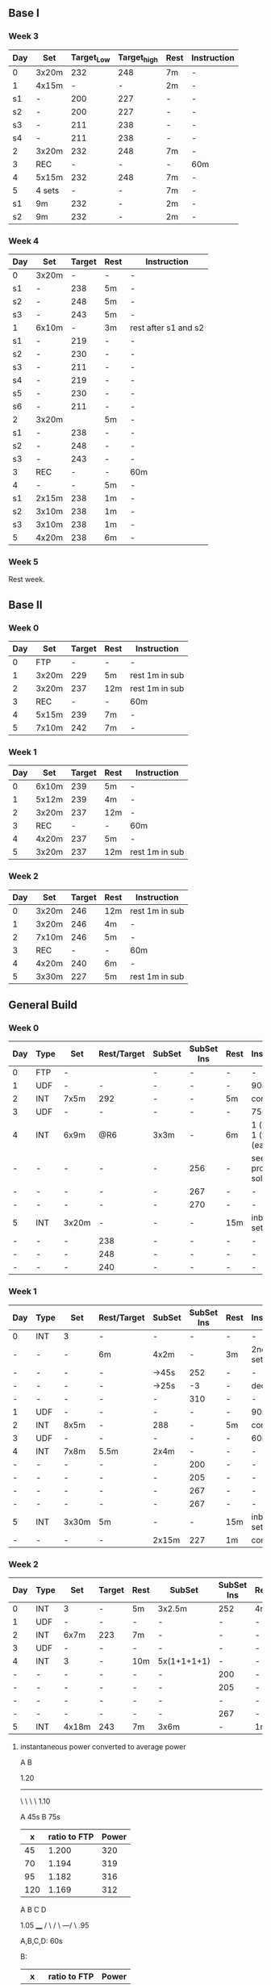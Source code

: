 #+CONSTANTS: oldFTP=260
#+CONSTANTS: currentFTP=260


** Base I
*** Week 3
    | Day | Set    | Target_Low | Target_high | Rest | Instruction |
    |-----+--------+------------+-------------+------+-------------|
    | 0   | 3x20m  |        232 |         248 | 7m   | -           |
    | 1   | 4x15m  |          - |           - | 2m   | -           |
    | s1  | -      |        200 |         227 | -    | -           |
    | s2  | -      |        200 |         227 | -    | -           |
    | s3  | -      |        211 |         238 | -    | -           |
    | s4  | -      |        211 |         238 | -    | -           |
    | 2   | 3x20m  |        232 |         248 | 7m   | -           |
    | 3   | REC    |          - |           - | -    | 60m         |
    | 4   | 5x15m  |        232 |         248 | 7m   | -           |
    | 5   | 4 sets |          - |           - | 7m   | -           |
    | s1  | 9m     |        232 |           - | 2m   | -           |
    | s2  | 9m     |        232 |           - | 2m   | -           |
    #+TBLFM: @2$3=$currentFTP * 0.87;%.0f
    #+TBLFM: @2$4=$currentFTP * 0.93;%.0f
    #+TBLFM: @4$3=$currentFTP * 0.75;%.0f
    #+TBLFM: @4$4=$currentFTP * 0.85;%.0f
    #+TBLFM: @5$3=$currentFTP * 0.75;%.0f
    #+TBLFM: @5$4=$currentFTP * 0.85;%.0f
    #+TBLFM: @6$3=$currentFTP * 0.79;%.0f
    #+TBLFM: @6$4=$currentFTP * 0.89;%.0f
    #+TBLFM: @7$3=$currentFTP * 0.79;%.0f
    #+TBLFM: @7$4=$currentFTP * 0.89;%.0f
    #+TBLFM: @8$3=$currentFTP * 0.87;%.0f
    #+TBLFM: @8$4=$currentFTP * 0.93;%.0f
    #+TBLFM: @10$3=$currentFTP * 0.87;%.0f
    #+TBLFM: @10$4=$currentFTP * 0.93;%.0f
    #+TBLFM: @12$3=$currentFTP * 0.87;%.0f
    #+TBLFM: @13$3=$currentFTP * 0.87;%.0f
*** Week 4
    | Day | Set   | Target | Rest | Instruction          |
    |-----+-------+--------+------+----------------------|
    | 0   | 3x20m |      - | -    | -                    |
    | s1  | -     |    238 | 5m   | -                    |
    | s2  | -     |    248 | 5m   | -                    |
    | s3  | -     |    243 | 5m   | -                    |
    | 1   | 6x10m |      - | 3m   | rest after s1 and s2 |
    | s1  | -     |    219 | -    | -                    |
    | s2  | -     |    230 | -    | -                    |
    | s3  | -     |    211 | -    | -                    |
    | s4  | -     |    219 | -    | -                    |
    | s5  | -     |    230 | -    | -                    |
    | s6  | -     |    211 | -    | -                    |
    | 2   | 3x20m |        | 5m   | -                    |
    | s1  | -     |    238 | -    | -                    |
    | s2  | -     |    248 | -    | -                    |
    | s3  | -     |    243 | -    | -                    |
    | 3   | REC   |      - | -    | 60m                  |
    | 4   | -     |      - | 5m   | -                    |
    | s1  | 2x15m |    238 | 1m   | -                    |
    | s2  | 3x10m |    238 | 1m   | -                    |
    | s3  | 3x10m |    238 | 1m   | -                    |
    | 5   | 4x20m |    238 | 6m   | -                    |
    #+TBLFM: @3$3=$currentFTP * 0.89;%.0f
    #+TBLFM: @4$3=$currentFTP * 0.93;%.0f
    #+TBLFM: @5$3=$currentFTP * 0.91;%.0f
    #+TBLFM: @7$3=$currentFTP * 0.82;%.0f
    #+TBLFM: @8$3=$currentFTP * 0.86;%.0f
    #+TBLFM: @9$3=$currentFTP * 0.79;%.0f
    #+TBLFM: @10$3=$currentFTP * 0.82;%.0f
    #+TBLFM: @11$3=$currentFTP * 0.86;%.0f
    #+TBLFM: @12$3=$currentFTP * 0.79;%.0f
    #+TBLFM: @14$3=$currentFTP * 0.89;%.0f
    #+TBLFM: @15$3=$currentFTP * 0.93;%.0f
    #+TBLFM: @16$3=$currentFTP * 0.91;%.0f
    #+TBLFM: @19$3=$currentFTP * 0.89;%.0f
    #+TBLFM: @20$3=$currentFTP * 0.89;%.0f
    #+TBLFM: @21$3=$currentFTP * 0.89;%.0f
    #+TBLFM: @22$3=$currentFTP * 0.89;%.0f

*** Week 5

    Rest week.

** Base II

*** Week 0
    | Day | Set   | Target | Rest | Instruction    |
    |-----+-------+--------+------+----------------|
    |   0 | FTP   |      - | -    | -              |
    |   1 | 3x20m |    229 | 5m   | rest 1m in sub |
    |   2 | 3x20m |    237 | 12m  | rest 1m in sub |
    |   3 | REC   |      - | -    | 60m            |
    |   4 | 5x15m |    239 | 7m   | -              |
    |   5 | 7x10m |    242 | 7m   | -              |
    #+TBLFM: @3$3=$currentFTP * 0.88;%.0f
    #+TBLFM: @4$3=$currentFTP * 0.91;%.0f
    #+TBLFM: @6$3=$currentFTP * 0.92;%.0f
    #+TBLFM: @7$3=$currentFTP * 0.93;%.0f

*** Week 1
    | Day | Set   | Target | Rest | Instruction    |
    |-----+-------+--------+------+----------------|
    |   0 | 6x10m |    239 | 5m   | -              |
    |   1 | 5x12m |    239 | 4m   | -              |
    |   2 | 3x20m |    237 | 12m  | -              |
    |   3 | REC   |      - | -    | 60m            |
    |   4 | 4x20m |    237 | 5m   | -              |
    |   5 | 3x20m |    237 | 12m  | rest 1m in sub |
    #+TBLFM: @2$3=$currentFTP * 0.92;%.0f
    #+TBLFM: @3$3=$currentFTP * 0.92;%.0f
    #+TBLFM: @4$3=$currentFTP * 0.91;%.0f
    #+TBLFM: @6$3=$currentFTP * 0.91;%.0f
    #+TBLFM: @7$3=$currentFTP * 0.91;%.0f

*** Week 2
    | Day | Set   | Target | Rest | Instruction    |
    |-----+-------+--------+------+----------------|
    |   0 | 3x20m |    246 | 12m  | rest 1m in sub |
    |   1 | 3x20m |    246 | 4m   | -              |
    |   2 | 7x10m |    246 | 5m   | -              |
    |   3 | REC   |      - | -    | 60m            |
    |   4 | 4x20m |    240 | 6m   | -              |
    |   5 | 3x30m |    227 | 5m   | rest 1m in sub |
    #+TBLFM: @2$3=$currentFTP * 0.92;%.0f
    #+TBLFM: @3$3=$currentFTP * 0.92;%.0f
    #+TBLFM: @4$3=$currentFTP * 0.92;%.0f
    #+TBLFM: @6$3=$currentFTP * 0.90;%.0f
    #+TBLFM: @7$3=$currentFTP * 0.85;%.0f


** General Build
*** Week 0

    | Day | Type | Set   | Rest/Target | SubSet | SubSet Ins | Rest | Instruction                  |
    |-----+------+-------+-------------+--------+------------+------+------------------------------|
    | 0   | FTP  | -     |             | -      | -          | -    | -                            |
    | 1   | UDF  | -     | -           | -      | -          | -    | 90m                          |
    | 2   | INT  | 7x5m  | 292         | -      | -          | 5m   | constant                     |
    | 3   | UDF  | -     | -           | -      | -          | -    | 75m                          |
    | 4   | INT  | 6x9m  | @R6         | 3x3m   | -          | 6m   | 1 (easy)+ 1 (full) +1 (easy) |
    | -   | -    | -     | -           | -      | 256        | -    | see problem to solve         |
    | -   | -    | -     | -           | -      | 267        | -    | -                            |
    | -   | -    | -     | -           | -      | 270        | -    | -                            |
    | 5   | INT  | 3x20m | -           | -      | -          | 15m  | inbetween set diff           |
    | -   | -    | -     | 238         | -      | -          | -    | -                            |
    | -   | -    | -     | 248         | -      | -          | -    | -                            |
    | -   | -    | -     | 240         | -      | -          | -    | -                            |
    #+TBLFM: @4$4=$currentFTP * 1.08;%.0f
    #+TBLFM: @11$4=$currentFTP * 0.88;%.0f
    #+TBLFM: @12$4=$currentFTP * 0.92;%.0f
    #+TBLFM: @13$4=$currentFTP * 0.89;%.0f
    #+TBLFM: @7$6=$currentFTP * 0.95;%.0f
    #+TBLFM: @8$6=$currentFTP * (1.1 -0.95) / 4 + $currentFTP * 0.95;%.0f
    #+TBLFM: @9$6=$currentFTP * (1.1 -0.95) / 3 + $currentFTP * 0.95;%.0f

*** Week 1

    | Day | Type | Set   | Rest/Target | SubSet | SubSet Ins | Rest | Instruction        |
    |-----+------+-------+-------------+--------+------------+------+--------------------|
    | 0   | INT  | 3     | -           | -      |          - | -    | -                  |
    | -   | -    | -     | 6m          | 4x2m   |          - | 3m   | 2nd 3 sub set      |
    | -   | -    | -     | -           | ->45s  |        252 | -    | -                  |
    | -   | -    | -     | -           | ->25s  |         -3 | -    | decrease           |
    | -   | -    | -     | -           | -      |        310 | -    | -                  |
    | 1   | UDF  | -     | -           | -      |          - | -    | 90m                |
    | 2   | INT  | 8x5m  | -           | 288    |          - | 5m   | constant           |
    | 3   | UDF  | -     | -           | -      |          - | -    | 60m                |
    | 4   | INT  | 7x8m  | 5.5m        | 2x4m   |          - | -    | -                  |
    | -   | -    | -     | -           | -      |        200 | -    | -                  |
    | -   | -    | -     | -           | -      |        205 | -    | -                  |
    | -   | -    | -     | -           | -      |        267 | -    | -                  |
    | -   | -    | -     | -           | -      |        267 | -    | -                  |
    | 5   | INT  | 3x30m | 5m          | -      |          - | 15m  | inbetween set diff |
    | -   | -    | -     | -           | 2x15m  |        227 | 1m   | constant           |
    #+TBLFM: @4$6=$currentFTP * 1.2;%.0f
    #+TBLFM: @8$5=$currentFTP * 1.08;%.0f
    #+TBLFM: @11$6=$currentFTP * 0.95;%.0f
    #+TBLFM: @6$6=$currentFTP*1.169;%.0f
    #+TBLFM: @11$6=$currentFTP * .95;%.0f
    #+TBLFM: @12$6=$currentFTP * .975;%.0f
    #+TBLFM: @13$6=$currentFTP * 1.00;%.0f
    #+TBLFM: @14$6=$currentFTP * 1.00;%.0f
    #+TBLFM: @16$6=$currentFTP * .85;%.0f

*** Week 2

    | Day | Type | Set   | Target | Rest | SubSet      | SubSet Ins | Rest | Instruction |
    |-----+------+-------+--------+------+-------------+------------+------+-------------|
    |   0 | INT  | 3     | -      | 5m   | 3x2.5m      | 252        | 4m   | Constant    |
    |   1 | UDF  | -     | -      | -    | -           | -          | -    | 90m         |
    |   2 | INT  | 6x7m  | 223    | 7m   | -           | -          | -    | -           |
    |   3 | UDF  | -     | -      | -    | -           | -          | -    | 60m         |
    |   4 | INT  | 3     | -      | 10m  | 5x(1+1+1+1) | -          | -    | -           |
    |   - | -    | -     | -      | -    | -           | 200        | -    | -           |
    |   - | -    | -     | -      | -    | -           | 205        | -    | -           |
    |   - | -    | -     | -      | -    | -           | -          | -    | -           |
    |   - | -    | -     | -      | -    | -           | 267        | -    | -           |
    |   5 | INT  | 4x18m | 243    | 7m   | 3x6m        | -          | 1m   | -           |
    #+TBLFM: @2$7=$currentFTP * 1.2;%.0f
    #+TBLFM: @4$4=$currentFTP * 1.06;%.0f
    #+TBLFM: @7$7=$currentFTP * .95;%.0f
    #+TBLFM: @8$7=$currentFTP * .975;%.0f
    #+TBLFM: @9$7=$currentFTP * 1.00;%.0f
    #+TBLFM: @10$7=$currentFTP * 1.00;%.0f
    #+TBLFM: @11$4=$currentFTP * .91;%.0f

**** instantaneous power converted to average power

       A    B

     1.20
     -----
          \
           \
            \
             \
	      1.10

     A 45s
     B 75s

     |   x | ratio to FTP | Power |
     |-----+--------------+-------|
     |  45 |        1.200 |   320 |
     |  70 |        1.194 |   319 |
     |  95 |        1.182 |   316 |
     | 120 |        1.169 |   312 |
     #+TBLFM: $2= (-$1^2 + 1890 $1 - 2025)/(1500 $1);%.3f
     #+TBLFM: $3= $2 * $currentFTP;%.0f


      A  B  C   D

           1.05
           ____
          /    \
         /      \
     ---/        \
     .95

     A,B,C,D: 60s

     B:

     |   x | ratio to FTP | Power |
     |-----+--------------+-------|
     |  60 |        0.950 |   254 |
     |  80 |        0.954 |   255 |
     | 100 |        0.963 |   257 |
     | 120 |        0.975 |   260 |
     #+TBLFM: $2= ($1^2 + 1020 $1 + 3600)/(1200 $1) ;%.3f
     #+TBLFM: $3= $2 * $currentFTP;%.0f

     C:

     |   x | ratio to FTP | Power |
     |-----+--------------+-------|
     | 120 |        0.975 |   260 |
     | 180 |        1.000 |   267 |
     #+TBLFM: $2=(1.05 $1 - 9)/$1;%.3f
     #+TBLFM: $3= $2 * $currentFTP;%.0f

     D:

     |   x | ratio to FTP | Power |
     |-----+--------------+-------|
     | 180 |        1.000 |   210 |
     | 240 |        1.000 |   210 |
     #+TBLFM: $3= $2 * $currentFTP;%.0f

*** Week 3

    Rest week. No intense workout.

*** Week 4

    | Day | Type | Set   | Target | Rest | SubSet  | SubSet Ins | Rest | Instruction   |
    |-----+------+-------+--------+------+---------+------------+------+---------------|
    |   0 | FTP  | -     | -      | -    | -       | -          | -    | -             |
    |   1 | UDF  | -     | -      | -    | -       | -          | -    | 90m           |
    |   2 | INT  | 4x9m  | 220    | 7m   | -       | -          | -    | -             |
    |   3 | UDF  | -     | -      | -    | -       | -          | -    | 90m           |
    |   4 | INT  | 6x10m | 264    | 5m   | -       | -          | -    | try your best |
    |   5 | INT  | 3x30m | 227    | 5m   | 15+1+15 | -          | 1m   | -             |
    #+TBLFM: @4$4=$currentFTP * 1.05;%.0f
    #+TBLFM: @6$4=$currentFTP * 0.99;%.0f
    #+TBLFM: @7$4=$currentFTP * 0.85;%.0f

*** Week 5

    | Day | Type | Set   | Target | Rest | SubSet | SubSet Ins | Rest | Instruction |
    |-----+------+-------+--------+------+--------+------------+------+-------------|
    |   0 | INT  | 3     | -      | 8m   | 3x3m   | 248        | 5m   | VO2MAX      |
    |   - | -    | -     | -      | -    | -      | 307        | -    | -           |
    |   - | -    | -     | -      | -    | -      | 299        | -    | -           |
    |   1 | UDF  | -     | -      | -    | -      | -          | -    | 90m         |
    |   2 | INT  | 5x8m  | 280    | 8m   | -      | -          | -    | Constant    |
    |   3 | UDF  | -     | -      | -    | -      | -          | -    | 60m         |
    |   4 | INT  | 5x12m | 264    | 5m   | -      | -          | -    | Constant    |
    |   5 | INT  | 4x18m | 246    | 7m   | 3x6m   | -          | 2m   | Constant    |
    #+TBLFM: @2$7=$currentFTP * 1.18;%.0f
    #+TBLFM: @3$7=$currentFTP * 1.15;%.0f
    #+TBLFM: @4$7=$currentFTP * 1.12;%.0f
    #+TBLFM: @6$4=$currentFTP * 1.05;%.0f
    #+TBLFM: @8$4=$currentFTP * .99;%.0f
    #+TBLFM: @9$4=$currentFTP * .92;%.0f

*** Week 6

    | Day | Type | Set   | Target | Rest | SubSet | SubSet Ins | Rest | Instruction |
    |-----+------+-------+--------+------+--------+------------+------+-------------|
    |   0 | INT  | 2     | -      | 4m   | 3x2m   | 262        | 2m   | VO2MAX      |
    |   1 | UDF  | -     | -      | -    | -      | -          | -    | 90m         |
    |   2 | INT  | 4x10m | 220    | 8m   | -      | -          | -    | Constant    |
    |   3 | UDF  | -     | -      | -    | -      | -          | -    | 60m         |
    |   4 | INT  | 4x15m | 208    | 10m  | -      | -          | -    | Constant    |
    |   5 | INT  | 4x20m | 200    | 5m   | -      | -          | -    | Constant    |
    #+TBLFM: @2$7=$currentFTP * 1.25;%.0f
    #+TBLFM: @4$4=$currentFTP * 1.05;%.0f
    #+TBLFM: @6$4=$currentFTP * .99;%.0f
    #+TBLFM: @7$4=$currentFTP * .95;%.0f

*** Week 7

    Recover week. No intense training. Just do easy ridings.

** Climb Hill
*** Week 0

    | Day | Type | Set   | Rest/Target | SubSet | SubSet Ins | Rest | Instruction                             |
    |-----+------+-------+-------------+--------+------------+------+-----------------------------------------|
    |   0 | FTP  | -     | -           | -      | -          | -    | -                                       |
    |   1 | UDF  | -     | -           | -      | -          | -    | 90m                                     |
    |   2 | INT  | 10x3m | 280         | -      | -          | 3m   | constant                                |
    |   3 | UDF  | -     | -           | -      | -          | -    | 75m                                     |
    |   4 | I+S  | 5x9m  | 240         | -      | -          | 4m   | 3 all-out-effort springs at BEG and END |
    |   5 | INT  | 5x15m | 246         | -      | -          | 7m   | -                                       |
    #+TBLFM: @4$4=$currentFTP * 1.05;%.0f
    #+TBLFM: @6$4=$currentFTP * 0.9;%.0f
    #+TBLFM: @7$4=$currentFTP * 0.92;%.0f

*** Week 1

    | Day | Type  |   Set | Rest/Target | SubSet | SubSet Ins | Rest | Instruction                             |
    |-----+-------+-------+-------------+--------+------------+------+-----------------------------------------|
    |   0 | I+s   |     4 |          4m | -      | -          | -    | -                                       |
    |   - | sub1  |  2:30 |         240 | 30s    | 360        | 1m   | -                                       |
    |   - | sub2  |  2:00 |         267 | 60s    | 331        | 1m   | -                                       |
    |   - | sub3  |  1:15 |         280 | 15s    | 347        | -    | -                                       |
    |   - | sub3+ |  1:15 |         294 | 15s    | 374        | -    | -                                       |
    |   - | warm  |   320 |         334 | 347    | 374        |      | 30s rest; 1 and 2 30s; 3 and 4 15s load |
    |   1 | UDF   |     - |           - | -      | -          | -    | 60m                                     |
    |   2 | INT   |  8x4m |         286 | -      | -          | 4m   | constant                                |
    |   3 | UDF   |     - |           - | -      | -          | -    | 60m                                     |
    |   4 | I+S   |  5x9m |         240 | -      | -          | 4m   | 3 all-out-effort springs at BEG and END |
    |   5 | INT   | 7x10m |         248 | -      | -          | 5m   | -                                       |
    #+TBLFM: @3$4=$currentFTP * .9;%.0f
    #+TBLFM: @3$6=$currentFTP * 1.35;%.0f
    #+TBLFM: @4$4=$currentFTP * 1.0;%.0f
    #+TBLFM: @5$4=$currentFTP * 1.05;%.0f
    #+TBLFM: @3$4=$currentFTP * 1.25;%.0f
    #+TBLFM: @5$6=$currentFTP * 1.3;%.0f
    #+TBLFM: @6$4=$currentFTP * 1.1;%.0f
    #+TBLFM: @6$6=$currentFTP * 1.4;%.0f
    #+TBLFM: @7$4=$currentFTP * 0.92;%.0f
    #+TBLFM: @7$3=$currentFTP * 1.2;%.0f
    #+TBLFM: @7$4=$currentFTP * 1.25;%.0f
    #+TBLFM: @7$5=$currentFTP * 1.3;%.0f
    #+TBLFM: @7$6=$currentFTP * 1.4;%.0f
    #+TBLFM: @9$4=$currentFTP * 1.07;%.0f
    #+TBLFM: @11$4=$currentFTP * .9;%.0f
    #+TBLFM: @12$4=$currentFTP * .93;%.0f

*** Week 2

    | Day | Type | Set   | Rest/Target | SubSet | SubSet Ins | Rest | Instruction                             |
    |-----+------+-------+-------------+--------+------------+------+-----------------------------------------|
    |   0 | I+s  | 11    | 4m          | -      | -          | -    | -                                       |
    |   - | -    | 1:00  | 334         | 2:00   | 280        | 2m   | -                                       |
    |   1 | UDF  | -     | -           | -      | -          | -    | 60m                                     |
    |   2 | INT  | 7x5m  | 291         | -      | -          | 5m   | constant                                |
    |   3 | UDF  | -     | -           | -      | -          | -    | 60m                                     |
    |   4 | I+S  | 7x10m | 246         | -      | -          | 4m   | 3 all-out-effort springs at 1~3 and 4~7 |
    |   5 | INT  | 4x18m | -           | -      | -          | 7m   | -                                       |
    |   - | -    |       | 240         | 3x6m   | -          | 1m   | -                                       |
    #+TBLFM: @3$4=$currentFTP * 1.25;%.0f
    #+TBLFM: @3$6=$currentFTP * 1.05;%.0f
    #+TBLFM: @5$4=$currentFTP * 1.09;%.0f
    #+TBLFM: @7$4=$currentFTP * .92;%.0f
    #+TBLFM: @9$4=$currentFTP * .90;%.0f

*** Week 3

    Rest week;
    Day 2 do 2 all-out-effort-20-second spring;
    Day 4 do 3 all-out-effort-20-second spring;

*** Week 4

    | Day | Type | Set   | Rest/Target | SubSet | SubSet Ins | Rest | Instruction                        |
    |-----+------+-------+-------------+--------+------------+------+------------------------------------|
    |   0 | I+s  | 5x10m | 251         | -      |          - | 3m   | 4x8 seconds spring @2m in each set |
    |   1 | UDF  | -     | -           | -      |          - | -    | 90m                                |
    |   2 | INT  | 5x9m  | 254         | 1m     |        312 | 5m   | Do Subset two times with main set  |
    |   3 | UDF  | -     | -           | -      |          - | -    | 60m                                |
    |   4 | I    | -     | 5m          | -      |          - | -    | See SubSet                         |
    |   - | I    | -     | -           | 2x7m   |        272 | 5m   | -                                  |
    |   - | I    | -     | -           | 3x5m   |        280 | 4m   | -                                  |
    |   - | I    | -     | -           | 3x3m   |        288 | 3m   | -                                  |
    |   - | I    | -     | -           | 3x2m   |        299 | 2m   | -                                  |
    |   - | I    | -     | -           | 3x1m   |        307 | 1m   | -                                  |
    |   5 | INT  | 3x20m | 12m         | 2x10m  |        246 | 1m   | Constant                           |
    #+TBLFM: @2$4=$currentFTP*.94;%.0f
    #+TBLFM: @4$4=$currentFTP.95;%.0f
    #+TBLFM: @4$6=$currentFTP*1.17;%.0f
    #+TBLFM: @7$6=$currentFTP * 1.02;%.0f
    #+TBLFM: @8$6=$currentFTP * 1.05;%.0f
    #+TBLFM: @9$6=$currentFTP * 1.08;%.0f
    #+TBLFM: @10$6=$currentFTP * 1.12;%.0f
    #+TBLFM: @11$6=$currentFTP * 1.15;%.0f
    #+TBLFM: @12$6=$currentFTP * .92;%.0f

    # Day 0: The real data on road is: .97 .92 .89 1.03 .85 for each
    # set. Since the rest is short: 3 minutes, it is very push to
    # hold .94 intense factor for 10 minutes. Suggesting revise to
    # .92.

*** Week 5
    | Day | Type | Set   | Rest/Target | SubSet | SubSet Ins | Rest | Instruction |
    |-----+------+-------+-------------+--------+------------+------+-------------|
    | 0   | I+s  | 5x6   | 7m          | -      | -          | -    | -           |
    | -   | -    | -     | -           | 1m     | 227        | -    | -           |
    | -   | -    | -     | -           | 1m     | p-n        | -    | Ramp        |
    | -   | -    | -     | -           | 1m     | 254        | -    | -           |
    | -   | -    | -     | -           | 30s    | p-n        | -    | Ramp        |
    | -   | -    | -     | -           | 1m     | 280        | -    | -           |
    | -   | -    | -     | -           | 30s    | p-n        | -    | Ramp        |
    | -   | -    | -     | -           | 30s    | 347        | -    | -           |
    | -   | -    | -     | -           | 30s    | all-out    | -    | Ramp        |
    | 1   | UDF  | -     | -           | -      | -          | -    | 90m         |
    | 2   | INT  | 3x    | 5m          | -      | -          | -    | -           |
    | -   | INT  | -     | -           | 2m     | 307        | 45s  | -           |
    | -   | INT  | -     | -           | 3m     | 280        | 45s  | -           |
    | -   | INT  | -     | -           | 4m     | 254        | 45s  | -           |
    | -   | INT  | -     | -           | 3m     | 280        | 45s  | -           |
    | -   | INT  | -     | -           | 2m     | 307        | 45s  | -           |
    | 3   | UDF  | -     | -           | -      | -          | -    | 60m         |
    | 4   | I    | 2x7m  | 280         | -      | -          | -    | Rest:3m     |
    | -   | I    | 2x5m  | 280         | -      | -          | -    | Rest:3m     |
    | -   | I    | 2x3m  | 288         | -      | -          | -    | Rest:3m     |
    | -   | I    | 2x2m  | 323         | -      | -          | -    | Rest:3m     |
    | 5   | INT  | 3x30m | 5m          | -      | 227        | -    | Rest:1m Mid |
    #+TBLFM: @3$6=.85*$currentFTP;%.0f::@5$6=.95*$currentFTP;%.0f::@7$6=1.05*$currentFTP;%.0f::@9$6=1.3*$currentFTP;%.0f::@13$6=1.15*$currentFTP;%.0f::@14$6=1.05*$currentFTP;%.0f::@15$6=.95*$currentFTP;%.0f::@16$6=1.05*$currentFTP;%.0f::@17$6=1.15*$currentFTP;%.0f::@19$4=1.05*$currentFTP;%.0f::@20$4=1.05*$currentFTP;%.0f::@21$4=1.08*$currentFTP;%.0f::@22$4=1.21*$currentFTP;%.0f::@23$6=.85*$currentFTP;%.0f

    # p-n mean previous to next for the ramp data;
    #
    # replace :: → with ;%.0f::
    # way better to manually tweak.

*** Week 6
    | Day | Type | Set   | Rest/Target | SubSet | SubSet Ins | Rest | Instruction |
    |-----+------+-------+-------------+--------+------------+------+-------------|
    | 0   | I+s  | 5x6   | 7m          | -      | -          | -    | -           |
    | -   | -    | -     | -           | 1m     | 224        | -    | -           |
    | -   | -    | -     | -           | 1m     | p-n        | -    | Ramp        |
    | -   | -    | -     | -           | 1m     | 251        | -    | -           |
    | -   | -    | -     | -           | 30s    | p-n        | -    | Ramp        |
    | -   | -    | -     | -           | 1m     | 278        | -    | -           |
    | -   | -    | -     | -           | 30s    | p-n        | -    | Ramp        |
    | -   | -    | -     | -           | 30s    | 344        | -    | -           |
    | -   | -    | -     | -           | 30s    | all-out    | -    | Ramp        |
    | 1   | UDF  | -     | -           | -      | -          | -    | 60m         |
    | 2   | INT  | 3x    | 5m          | -      | -          | -    | -           |
    | -   | INT  | -     | -           | 1m     | 307        | 30s  | -           |
    | -   | INT  | -     | -           | 2m     | 278        | 30s  | -           |
    | -   | INT  | -     | -           | 2m     | 254        | 30s  | -           |
    | -   | INT  | -     | -           | 2m     | 278        | 30s  | -           |
    | -   | INT  | -     | -           | 2m     | 307        | 30s  | -           |
    | 3   | UDF  | -     | -           | -      | -          | -    | 60m         |
    | 4   | I    | 2x7m  | 278         | -      | -          | -    | Rest:4m     |
    | -   | I    | 2x5m  | 288         | -      | -          | -    | Rest:4m     |
    | -   | I    | 2x3m  | 304         | -      | -          | -    | Rest:4m     |
    | -   | I    | 2x2m  | 323         | -      | -          | -    | Rest:4m     |
    | 5   | INT  | 3x30m | 5m          | -      | 227        | -    | Rest:1m Mid |
    #+TBLFM: @3$6=.84*$currentFTP;%.0f::@5$6=.92*$currentFTP;%.0f::@7$6=1.04*$currentFTP;%.0f::@9$6=1.29*$currentFTP;%.0f
    #+TBLFM: @13$6=1.15*$currentFTP;%.0f::@14$6=1.04*$currentFTP;%.0f::@15$6=.95*$currentFTP;%.0f::@16$6=1.04*$currentFTP;%.0f::@17$6=1.15*$currentFTP;%.0f::@19$4=1.04*$currentFTP;%.0f::@20$4=1.08*$currentFTP;%.0f::@21$4=1.14*$currentFTP;%.0f::@22$4=1.21*$currentFTP;%.0f::@23$6=.85*$currentFTP;%.0f
*** Week 7
    | Day | Type | Set  | Rest/Target | SubSet | SubSet Ins | Rest | Instruction |
    |-----+------+------+-------------+--------+------------+------+-------------|
    | 0   | I+s  | 5x6  | 4m          | -      | -          | -    | -           |
    | -   | -    | -    | -           | 45s    | 224        | -    | -           |
    | -   | -    | -    | -           | 45s    | p-n        | -    | Ramp        |
    | -   | -    | -    | -           | 45s    | 251        | -    | -           |
    | -   | -    | -    | -           | 30s    | p-n        | -    | Ramp        |
    | -   | -    | -    | -           | 45s    | 278        | -    | -           |
    | -   | -    | -    | -           | 30s    | p-n        | -    | Ramp        |
    | -   | -    | -    | -           | 30s    | 344        | -    | -           |
    | -   | -    | -    | -           | 30s    | all-out    | -    | Ramp        |
    | 1   | UDF  | -    | -           | -      | -          | -    | 60m         |
    | 2   | INT  | 2x   | 5m          | -      | -          | -    | -           |
    | -   | INT  | -    | -           | 2m     | 307        | 30s  | -           |
    | -   | INT  | -    | -           | 2m     | 278        | 30s  | -           |
    | -   | INT  | -    | -           | 3m     | 254        | 30s  | -           |
    | -   | INT  | -    | -           | 2m     | 278        | 30s  | -           |
    | -   | INT  | -    | -           | 2m     | 307        | 30s  | -           |
    | 3   | UDF  | -    | -           | -      | -          | -    | 60m         |
    | 4   | I    | 2x3m | 264         | -      | -          | 3m   | -           |
    | 5   | UDF  | -    | -           | -      | -          | -    | -           |
    #+TBLFM: @3$6=.84*$currentFTP;%.0f::@5$6=.94*$currentFTP;%.0f::@7$6=1.04*$currentFTP;%.0f::@9$6=1.29*$currentFTP;%.0f
    #+TBLFM: @13$6=1.15*$currentFTP;%.0f::@14$6=1.04*$currentFTP;%.0f::@15$6=.95*$currentFTP;%.0f::@16$6=1.04*$currentFTP;%.0f::@17$6=1.15*$currentFTP;%.0f::@19$4=.99*$currentFTP;%.0f::@23$6=.85*$currentFTP;%.0f

** FTP Test
*** Steps

    | set         | time | Power |
    |-------------+------+-------|
    | 0 warm-up   | 10 m |   160 |
    | 1 wapr-up+  | 5 m  |     - |
    | --> 1.1     | 1 m  |   267 |
    | --> 1.2     | 1 m  |   130 |
    | --> 1.3     | 1 m  |   275 |
    | --> 1.4     | 1 m  |   130 |
    | --> 1.5     | 1 m  |   287 |
    | 2 rest      | 5 m  |     - |
    | 3 de-       | 5 m  |   294 |
    | 4 rest      | 5 m  |     - |
    | 5 test      | 20 m |     - |
    | 6 cool down | 5 m  |     - |
    #+TBLFM: @2$3=$oldFTP * .6;%.0f
    #+TBLFM: @4$3=$oldFTP;%.0f
    #+TBLFM: @5$3=130;%.0f
    #+TBLFM: @7$3=130;%.0f
    #+TBLFM: @8$3=$oldFTP + 20;%.0f
    #+TBLFM: @10$3=$oldFTP * 1.1;%.0f

** extremely-hard-extension

    | Day | Type | Set   | Target | Rest | SubSet | SubSet Ins | Rest | Instruction    |
    |-----+------+-------+--------+------+--------+------------+------+----------------|
    |   1 | INT  | 3     |      - | 5m   | 3x3m   | 334        | 3m   | VO2MAX         |
    |   2 | INT  | 5x8m  |    280 | 8m   | -      | -          | -    | Suprathreshold |
    |   3 | INT  | 4x10m |    254 | 8m   | -      | -          | -    | Sweet Spot     |
    |   4 | INT  | 3     |      - | 5m   | 3x2m   | 334        | 2m   | VO2MAX         |
    |   5 | INT  | 8x6m  |    280 | 6m   | -      | -          | -    | Suprathreshold |
    |   6 | INT  | 4x20m |    248 | 10m  | -      | -          | -    | Sweet Spot     |
    #+TBLFM: @2$7=$currentFTP * 1.25;%.0f
    #+TBLFM: @3$4=$currentFTP * 1.05;%.0f
    #+TBLFM: @4$4=$currentFTP * .95;%.0f
    #+TBLFM: @5$7=$currentFTP * 1.25;%.0f
    #+TBLFM: @6$4=$currentFTP * 1.05;%.0f
    #+TBLFM: @7$4=$currentFTP * .93;%.0f

    # This is my personal experiment I did in May 2019. Although I
    # know my body has its limitation, I want to know how much can I
    # push. In that real training week, I just cannot continue in
    # Day 4. I think that the take away message from this experiment
    # is just to stick with the plan. Rest is as important as the hard
    # interval sections.

** problem solved

   Fang Mountain +3, i.e. Week 0 Day 4

          1.1
         /\
        /  \
   ----/    \

   .95       .95

   Each of the sub-set consists 3 subsections. In subsection, it is a
   3 minutes period. However, the power is not a constant during this
   period. Another issue is that the power meter shows the average
   power, so a conversion must be applied.

   - use interval timer to record 3 mins as a whole

     The best method is to tell the user for the next 20 second,
     what is the target power.

*** solution to this tri issue


         /
   -----/-
   ----/ |

    At the end of the first part power goes up:

    ( the average power from the begining of power ) * 2

       = ( power difference between the top and the bottom ) * 1 * 1/2

    Using the area priciple, i.e. the area of triangle equals to the
    rectangle.

    So the power target at the end of that peak should be:

    target power = ( 1.1 - 0.95 ) * .95 / 4

    This will tell the user that s/he should put the target power for
    next 20 seconds. So, s/he would have 3 check points during the
    power surge.

    Therefore, the following section, i.e. the power down-ward period,
    the user should have a target number:

    target power = ( 1.1 - 0.95 ) * .95 / 3

*** TODO Climb Week 5 Day 0 need further fine-tune for Ramp section.

    I think TR's way is better than +20s approach.

*** tools

    - math https://www.wolframalpha.com/input/?i=1%2B1&wal=header
